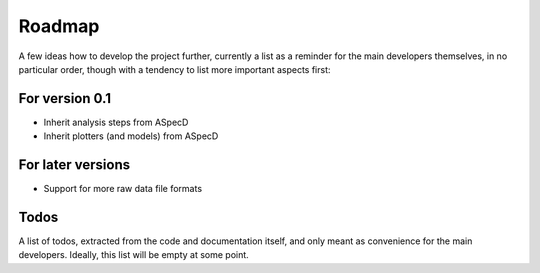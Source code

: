 =======
Roadmap
=======

A few ideas how to develop the project further, currently a list as a reminder for the main developers themselves, in no particular order, though with a tendency to list more important aspects first:


For version 0.1
===============

* Inherit analysis steps from ASpecD

* Inherit plotters (and models) from ASpecD


For later versions
==================

* Support for more raw data file formats


Todos
=====

A list of todos, extracted from the code and documentation itself, and only meant as convenience for the main developers. Ideally, this list will be empty at some point.

.. todolist::


